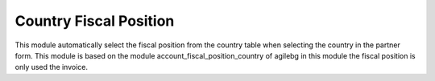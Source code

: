 Country Fiscal Position
=======================
This module automatically select the fiscal position from the country
table when selecting the country in the partner form.
This module is based on the module account_fiscal_position_country
of agilebg in this module the fiscal position is only used the invoice.
 
